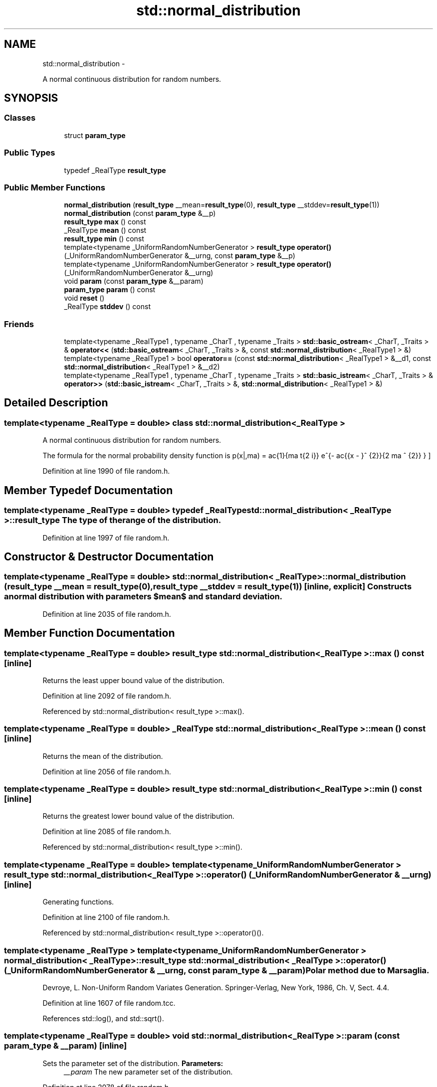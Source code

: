 .TH "std::normal_distribution" 3 "Sun Oct 10 2010" "libstdc++" \" -*- nroff -*-
.ad l
.nh
.SH NAME
std::normal_distribution \- 
.PP
A normal continuous distribution for random numbers.  

.SH SYNOPSIS
.br
.PP
.SS "Classes"

.in +1c
.ti -1c
.RI "struct \fBparam_type\fP"
.br
.in -1c
.SS "Public Types"

.in +1c
.ti -1c
.RI "typedef _RealType \fBresult_type\fP"
.br
.in -1c
.SS "Public Member Functions"

.in +1c
.ti -1c
.RI "\fBnormal_distribution\fP (\fBresult_type\fP __mean=\fBresult_type\fP(0), \fBresult_type\fP __stddev=\fBresult_type\fP(1))"
.br
.ti -1c
.RI "\fBnormal_distribution\fP (const \fBparam_type\fP &__p)"
.br
.ti -1c
.RI "\fBresult_type\fP \fBmax\fP () const "
.br
.ti -1c
.RI "_RealType \fBmean\fP () const "
.br
.ti -1c
.RI "\fBresult_type\fP \fBmin\fP () const "
.br
.ti -1c
.RI "template<typename _UniformRandomNumberGenerator > \fBresult_type\fP \fBoperator()\fP (_UniformRandomNumberGenerator &__urng, const \fBparam_type\fP &__p)"
.br
.ti -1c
.RI "template<typename _UniformRandomNumberGenerator > \fBresult_type\fP \fBoperator()\fP (_UniformRandomNumberGenerator &__urng)"
.br
.ti -1c
.RI "void \fBparam\fP (const \fBparam_type\fP &__param)"
.br
.ti -1c
.RI "\fBparam_type\fP \fBparam\fP () const "
.br
.ti -1c
.RI "void \fBreset\fP ()"
.br
.ti -1c
.RI "_RealType \fBstddev\fP () const "
.br
.in -1c
.SS "Friends"

.in +1c
.ti -1c
.RI "template<typename _RealType1 , typename _CharT , typename _Traits > \fBstd::basic_ostream\fP< _CharT, _Traits > & \fBoperator<<\fP (\fBstd::basic_ostream\fP< _CharT, _Traits > &, const \fBstd::normal_distribution\fP< _RealType1 > &)"
.br
.ti -1c
.RI "template<typename _RealType1 > bool \fBoperator==\fP (const \fBstd::normal_distribution\fP< _RealType1 > &__d1, const \fBstd::normal_distribution\fP< _RealType1 > &__d2)"
.br
.ti -1c
.RI "template<typename _RealType1 , typename _CharT , typename _Traits > \fBstd::basic_istream\fP< _CharT, _Traits > & \fBoperator>>\fP (\fBstd::basic_istream\fP< _CharT, _Traits > &, \fBstd::normal_distribution\fP< _RealType1 > &)"
.br
.in -1c
.SH "Detailed Description"
.PP 

.SS "template<typename _RealType = double> class std::normal_distribution< _RealType >"
A normal continuous distribution for random numbers. 

The formula for the normal probability density function is \[ p(x|\mu,\sigma) = \frac{1}{\sigma \sqrt{2 \pi}} e^{- \frac{{x - \mu}^ {2}}{2 \sigma ^ {2}} } \] 
.PP
Definition at line 1990 of file random.h.
.SH "Member Typedef Documentation"
.PP 
.SS "template<typename _RealType = double> typedef _RealType \fBstd::normal_distribution\fP< _RealType >::\fBresult_type\fP"The type of the range of the distribution. 
.PP
Definition at line 1997 of file random.h.
.SH "Constructor & Destructor Documentation"
.PP 
.SS "template<typename _RealType = double> \fBstd::normal_distribution\fP< _RealType >::\fBnormal_distribution\fP (\fBresult_type\fP __mean = \fC\fBresult_type\fP(0)\fP, \fBresult_type\fP __stddev = \fC\fBresult_type\fP(1)\fP)\fC [inline, explicit]\fP"Constructs a normal distribution with parameters $mean$ and standard deviation. 
.PP
Definition at line 2035 of file random.h.
.SH "Member Function Documentation"
.PP 
.SS "template<typename _RealType = double> \fBresult_type\fP \fBstd::normal_distribution\fP< _RealType >::max () const\fC [inline]\fP"
.PP
Returns the least upper bound value of the distribution. 
.PP
Definition at line 2092 of file random.h.
.PP
Referenced by std::normal_distribution< result_type >::max().
.SS "template<typename _RealType = double> _RealType \fBstd::normal_distribution\fP< _RealType >::mean () const\fC [inline]\fP"
.PP
Returns the mean of the distribution. 
.PP
Definition at line 2056 of file random.h.
.SS "template<typename _RealType = double> \fBresult_type\fP \fBstd::normal_distribution\fP< _RealType >::min () const\fC [inline]\fP"
.PP
Returns the greatest lower bound value of the distribution. 
.PP
Definition at line 2085 of file random.h.
.PP
Referenced by std::normal_distribution< result_type >::min().
.SS "template<typename _RealType = double> template<typename _UniformRandomNumberGenerator > \fBresult_type\fP \fBstd::normal_distribution\fP< _RealType >::operator() (_UniformRandomNumberGenerator & __urng)\fC [inline]\fP"
.PP
Generating functions. 
.PP
Definition at line 2100 of file random.h.
.PP
Referenced by std::normal_distribution< result_type >::operator()().
.SS "template<typename _RealType > template<typename _UniformRandomNumberGenerator > \fBnormal_distribution\fP< _RealType >::\fBresult_type\fP \fBstd::normal_distribution\fP< _RealType >::operator() (_UniformRandomNumberGenerator & __urng, const \fBparam_type\fP & __param)"Polar method due to Marsaglia.
.PP
Devroye, L. Non-Uniform Random Variates Generation. Springer-Verlag, New York, 1986, Ch. V, Sect. 4.4. 
.PP
Definition at line 1607 of file random.tcc.
.PP
References std::log(), and std::sqrt().
.SS "template<typename _RealType = double> void \fBstd::normal_distribution\fP< _RealType >::param (const \fBparam_type\fP & __param)\fC [inline]\fP"
.PP
Sets the parameter set of the distribution. \fBParameters:\fP
.RS 4
\fI__param\fP The new parameter set of the distribution. 
.RE
.PP

.PP
Definition at line 2078 of file random.h.
.SS "template<typename _RealType = double> \fBparam_type\fP \fBstd::normal_distribution\fP< _RealType >::param () const\fC [inline]\fP"
.PP
Returns the parameter set of the distribution. 
.PP
Definition at line 2070 of file random.h.
.PP
Referenced by std::normal_distribution< result_type >::operator()().
.SS "template<typename _RealType = double> void \fBstd::normal_distribution\fP< _RealType >::reset ()\fC [inline]\fP"
.PP
Resets the distribution state. 
.PP
Definition at line 2049 of file random.h.
.PP
Referenced by std::poisson_distribution< _IntType >::reset(), std::binomial_distribution< _IntType >::reset(), std::student_t_distribution< _RealType >::reset(), std::gamma_distribution< result_type >::reset(), and std::lognormal_distribution< _RealType >::reset().
.SS "template<typename _RealType = double> _RealType \fBstd::normal_distribution\fP< _RealType >::stddev () const\fC [inline]\fP"
.PP
Returns the standard deviation of the distribution. 
.PP
Definition at line 2063 of file random.h.
.SH "Friends And Related Function Documentation"
.PP 
.SS "template<typename _RealType = double> template<typename _RealType1 , typename _CharT , typename _Traits > \fBstd::basic_ostream\fP<_CharT, _Traits>& operator<< (\fBstd::basic_ostream\fP< _CharT, _Traits > &, const \fBstd::normal_distribution\fP< _RealType1 > &)\fC [friend]\fP"
.PP
Inserts a normal_distribution random number distribution \fC__x\fP into the output stream \fC__os\fP. \fBParameters:\fP
.RS 4
\fI__os\fP An output stream. 
.br
\fI__x\fP A normal_distribution random number distribution.
.RE
.PP
\fBReturns:\fP
.RS 4
The output stream with the state of \fC__x\fP inserted or in an error state. 
.RE
.PP

.SS "template<typename _RealType = double> template<typename _RealType1 > bool operator== (const \fBstd::normal_distribution\fP< _RealType1 > & __d1, const \fBstd::normal_distribution\fP< _RealType1 > & __d2)\fC [friend]\fP"
.PP
Return true if two normal distributions have the same parameters and the sequences that would be generated are equal. 
.SS "template<typename _RealType = double> template<typename _RealType1 , typename _CharT , typename _Traits > \fBstd::basic_istream\fP<_CharT, _Traits>& operator>> (\fBstd::basic_istream\fP< _CharT, _Traits > &, \fBstd::normal_distribution\fP< _RealType1 > &)\fC [friend]\fP"
.PP
Extracts a normal_distribution random number distribution \fC__x\fP from the input stream \fC__is\fP. \fBParameters:\fP
.RS 4
\fI__is\fP An input stream. 
.br
\fI__x\fP A normal_distribution random number generator engine.
.RE
.PP
\fBReturns:\fP
.RS 4
The input stream with \fC__x\fP extracted or in an error state. 
.RE
.PP


.SH "Author"
.PP 
Generated automatically by Doxygen for libstdc++ from the source code.

